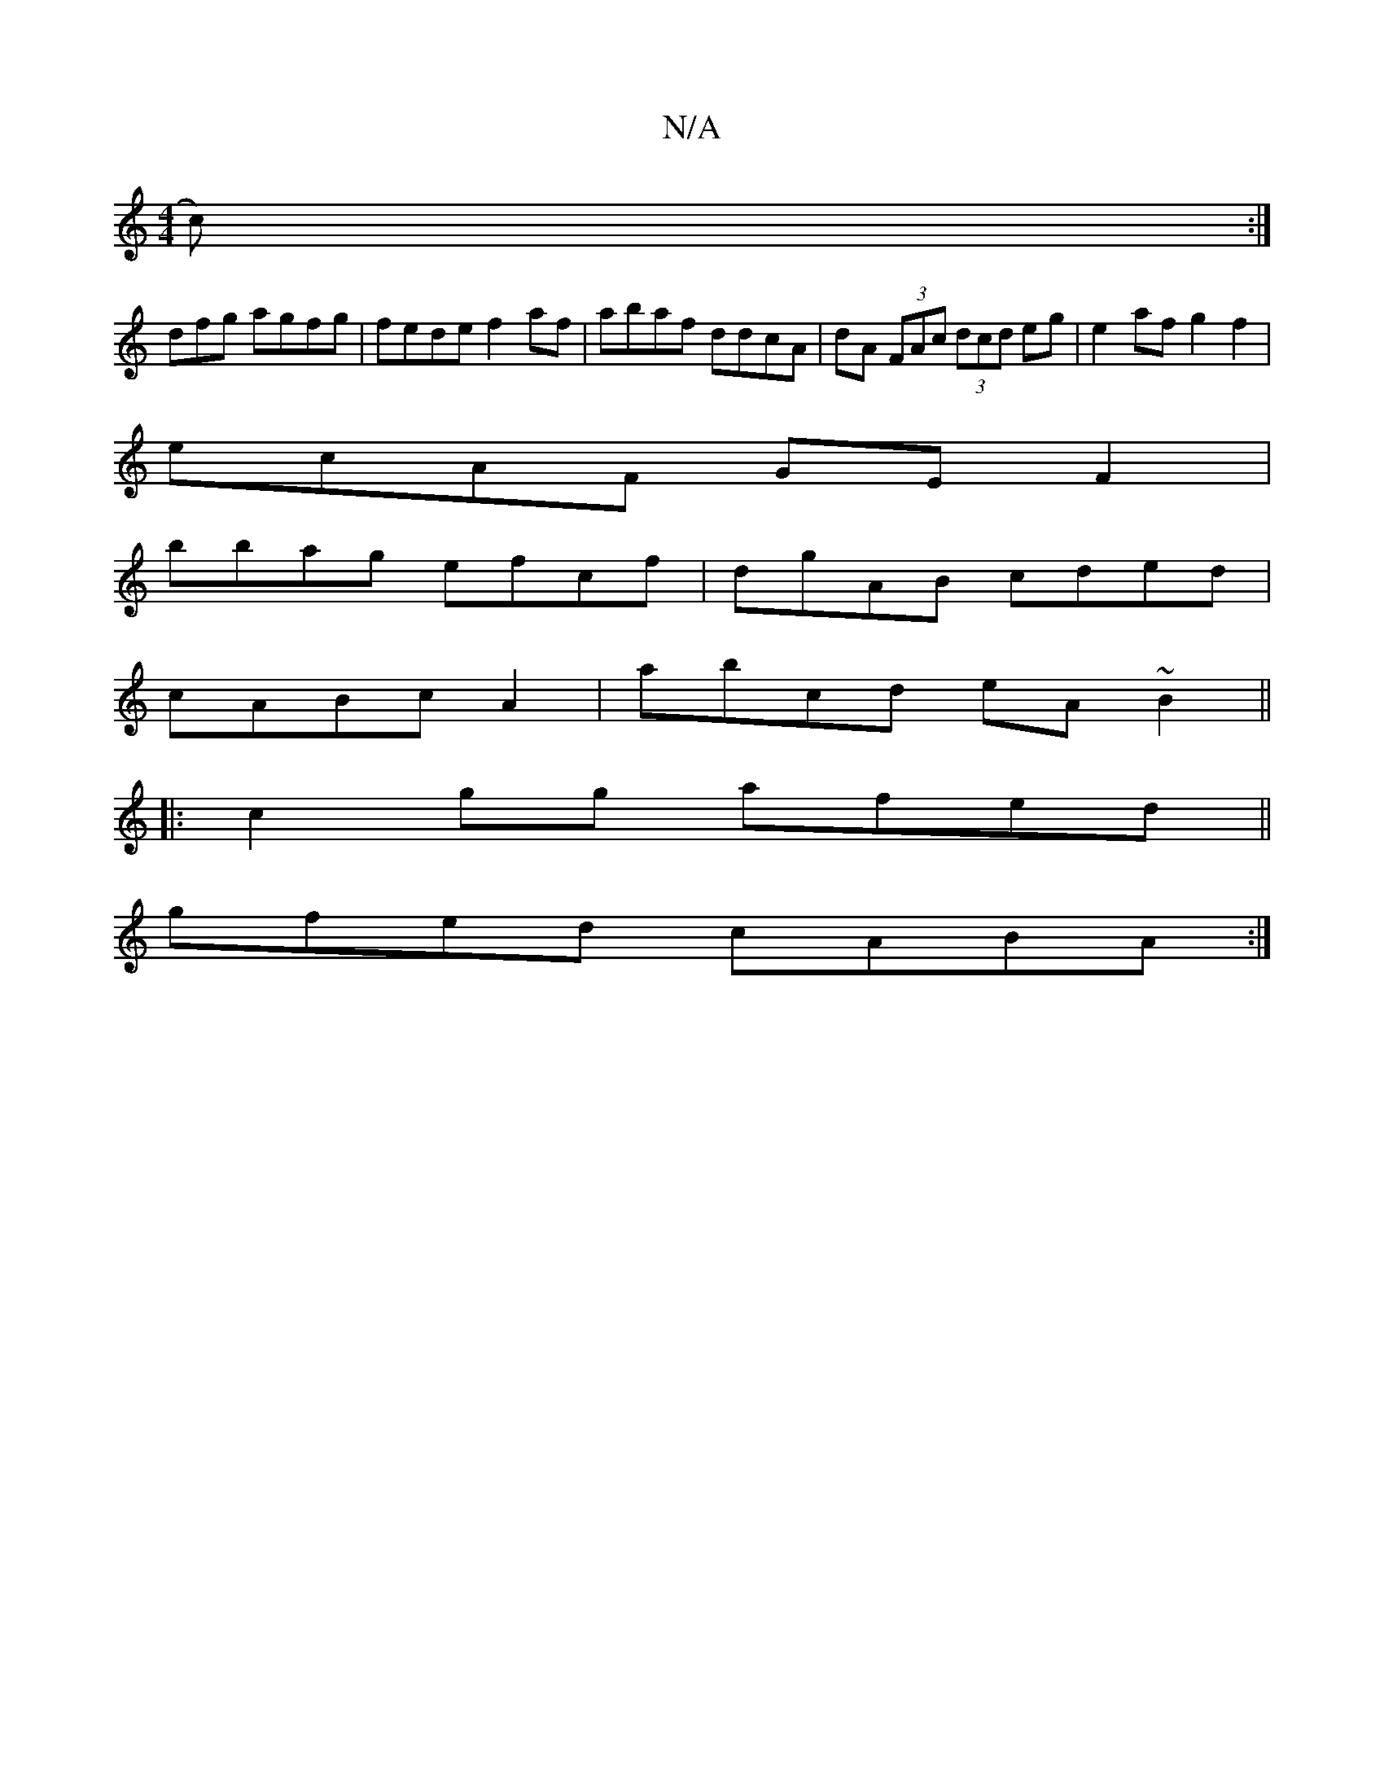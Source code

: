 X:1
T:N/A
M:4/4
R:N/A
K:Cmajor
>c) :|
dfg agfg|fede f2af|abaf ddcA|dA (3FAc (3dcd eg|e2af g2f2|
ecAF GEF2|
bbag efcf|dgAB cded|
cABc A2|abcd eA ~B2 ||
|:c2gg afed||
gfed cABA:|

|:G2BdBA|
DEAF DFEf|bg~f2 a2fg|edAG cAGE|

(3FED|]
A>